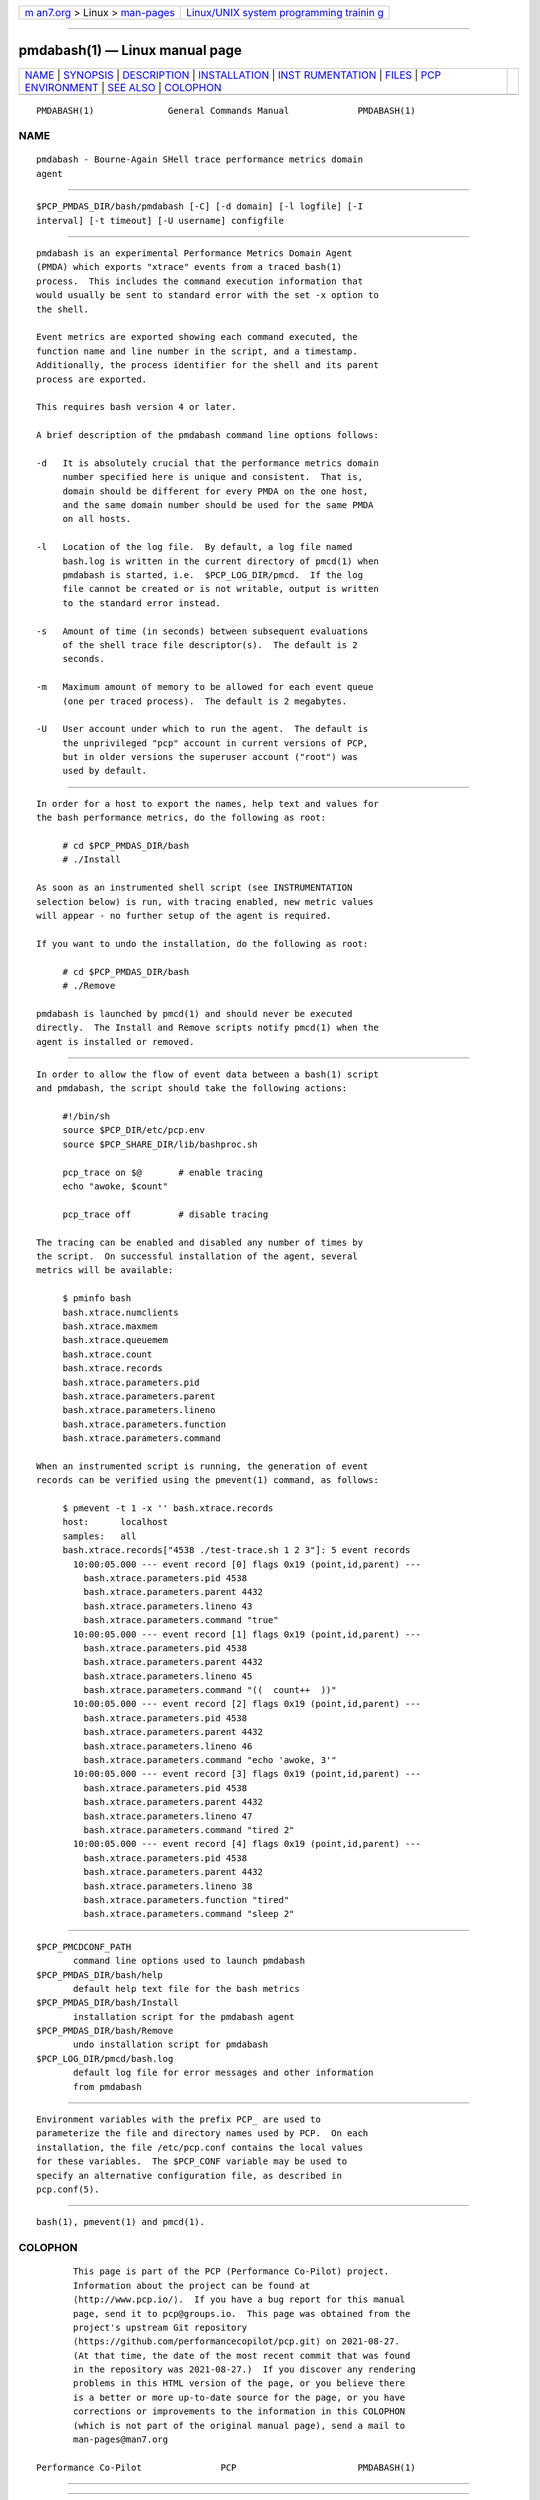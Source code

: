 .. container:: page-top

.. container:: nav-bar

   +----------------------------------+----------------------------------+
   | `m                               | `Linux/UNIX system programming   |
   | an7.org <../../../index.html>`__ | trainin                          |
   | > Linux >                        | g <http://man7.org/training/>`__ |
   | `man-pages <../index.html>`__    |                                  |
   +----------------------------------+----------------------------------+

--------------

pmdabash(1) — Linux manual page
===============================

+-----------------------------------+-----------------------------------+
| `NAME <#NAME>`__ \|               |                                   |
| `SYNOPSIS <#SYNOPSIS>`__ \|       |                                   |
| `DESCRIPTION <#DESCRIPTION>`__ \| |                                   |
| `INSTALLATION <#INSTALLATION>`__  |                                   |
| \|                                |                                   |
| `INST                             |                                   |
| RUMENTATION <#INSTRUMENTATION>`__ |                                   |
| \| `FILES <#FILES>`__ \|          |                                   |
| `PCP                              |                                   |
| ENVIRONMENT <#PCP_ENVIRONMENT>`__ |                                   |
| \| `SEE ALSO <#SEE_ALSO>`__ \|    |                                   |
| `COLOPHON <#COLOPHON>`__          |                                   |
+-----------------------------------+-----------------------------------+
| .. container:: man-search-box     |                                   |
+-----------------------------------+-----------------------------------+

::

   PMDABASH(1)              General Commands Manual             PMDABASH(1)

NAME
-------------------------------------------------

::

          pmdabash - Bourne-Again SHell trace performance metrics domain
          agent


---------------------------------------------------------

::

          $PCP_PMDAS_DIR/bash/pmdabash [-C] [-d domain] [-l logfile] [-I
          interval] [-t timeout] [-U username] configfile


---------------------------------------------------------------

::

          pmdabash is an experimental Performance Metrics Domain Agent
          (PMDA) which exports "xtrace" events from a traced bash(1)
          process.  This includes the command execution information that
          would usually be sent to standard error with the set -x option to
          the shell.

          Event metrics are exported showing each command executed, the
          function name and line number in the script, and a timestamp.
          Additionally, the process identifier for the shell and its parent
          process are exported.

          This requires bash version 4 or later.

          A brief description of the pmdabash command line options follows:

          -d   It is absolutely crucial that the performance metrics domain
               number specified here is unique and consistent.  That is,
               domain should be different for every PMDA on the one host,
               and the same domain number should be used for the same PMDA
               on all hosts.

          -l   Location of the log file.  By default, a log file named
               bash.log is written in the current directory of pmcd(1) when
               pmdabash is started, i.e.  $PCP_LOG_DIR/pmcd.  If the log
               file cannot be created or is not writable, output is written
               to the standard error instead.

          -s   Amount of time (in seconds) between subsequent evaluations
               of the shell trace file descriptor(s).  The default is 2
               seconds.

          -m   Maximum amount of memory to be allowed for each event queue
               (one per traced process).  The default is 2 megabytes.

          -U   User account under which to run the agent.  The default is
               the unprivileged "pcp" account in current versions of PCP,
               but in older versions the superuser account ("root") was
               used by default.


-----------------------------------------------------------------

::

          In order for a host to export the names, help text and values for
          the bash performance metrics, do the following as root:

               # cd $PCP_PMDAS_DIR/bash
               # ./Install

          As soon as an instrumented shell script (see INSTRUMENTATION
          selection below) is run, with tracing enabled, new metric values
          will appear - no further setup of the agent is required.

          If you want to undo the installation, do the following as root:

               # cd $PCP_PMDAS_DIR/bash
               # ./Remove

          pmdabash is launched by pmcd(1) and should never be executed
          directly.  The Install and Remove scripts notify pmcd(1) when the
          agent is installed or removed.


-----------------------------------------------------------------------

::

          In order to allow the flow of event data between a bash(1) script
          and pmdabash, the script should take the following actions:

               #!/bin/sh
               source $PCP_DIR/etc/pcp.env
               source $PCP_SHARE_DIR/lib/bashproc.sh

               pcp_trace on $@       # enable tracing
               echo "awoke, $count"

               pcp_trace off         # disable tracing

          The tracing can be enabled and disabled any number of times by
          the script.  On successful installation of the agent, several
          metrics will be available:

               $ pminfo bash
               bash.xtrace.numclients
               bash.xtrace.maxmem
               bash.xtrace.queuemem
               bash.xtrace.count
               bash.xtrace.records
               bash.xtrace.parameters.pid
               bash.xtrace.parameters.parent
               bash.xtrace.parameters.lineno
               bash.xtrace.parameters.function
               bash.xtrace.parameters.command

          When an instrumented script is running, the generation of event
          records can be verified using the pmevent(1) command, as follows:

               $ pmevent -t 1 -x '' bash.xtrace.records
               host:      localhost
               samples:   all
               bash.xtrace.records["4538 ./test-trace.sh 1 2 3"]: 5 event records
                 10:00:05.000 --- event record [0] flags 0x19 (point,id,parent) ---
                   bash.xtrace.parameters.pid 4538
                   bash.xtrace.parameters.parent 4432
                   bash.xtrace.parameters.lineno 43
                   bash.xtrace.parameters.command "true"
                 10:00:05.000 --- event record [1] flags 0x19 (point,id,parent) ---
                   bash.xtrace.parameters.pid 4538
                   bash.xtrace.parameters.parent 4432
                   bash.xtrace.parameters.lineno 45
                   bash.xtrace.parameters.command "((  count++  ))"
                 10:00:05.000 --- event record [2] flags 0x19 (point,id,parent) ---
                   bash.xtrace.parameters.pid 4538
                   bash.xtrace.parameters.parent 4432
                   bash.xtrace.parameters.lineno 46
                   bash.xtrace.parameters.command "echo 'awoke, 3'"
                 10:00:05.000 --- event record [3] flags 0x19 (point,id,parent) ---
                   bash.xtrace.parameters.pid 4538
                   bash.xtrace.parameters.parent 4432
                   bash.xtrace.parameters.lineno 47
                   bash.xtrace.parameters.command "tired 2"
                 10:00:05.000 --- event record [4] flags 0x19 (point,id,parent) ---
                   bash.xtrace.parameters.pid 4538
                   bash.xtrace.parameters.parent 4432
                   bash.xtrace.parameters.lineno 38
                   bash.xtrace.parameters.function "tired"
                   bash.xtrace.parameters.command "sleep 2"


---------------------------------------------------

::

          $PCP_PMCDCONF_PATH
                 command line options used to launch pmdabash
          $PCP_PMDAS_DIR/bash/help
                 default help text file for the bash metrics
          $PCP_PMDAS_DIR/bash/Install
                 installation script for the pmdabash agent
          $PCP_PMDAS_DIR/bash/Remove
                 undo installation script for pmdabash
          $PCP_LOG_DIR/pmcd/bash.log
                 default log file for error messages and other information
                 from pmdabash


-----------------------------------------------------------------------

::

          Environment variables with the prefix PCP_ are used to
          parameterize the file and directory names used by PCP.  On each
          installation, the file /etc/pcp.conf contains the local values
          for these variables.  The $PCP_CONF variable may be used to
          specify an alternative configuration file, as described in
          pcp.conf(5).


---------------------------------------------------------

::

          bash(1), pmevent(1) and pmcd(1).

COLOPHON
---------------------------------------------------------

::

          This page is part of the PCP (Performance Co-Pilot) project.
          Information about the project can be found at 
          ⟨http://www.pcp.io/⟩.  If you have a bug report for this manual
          page, send it to pcp@groups.io.  This page was obtained from the
          project's upstream Git repository
          ⟨https://github.com/performancecopilot/pcp.git⟩ on 2021-08-27.
          (At that time, the date of the most recent commit that was found
          in the repository was 2021-08-27.)  If you discover any rendering
          problems in this HTML version of the page, or you believe there
          is a better or more up-to-date source for the page, or you have
          corrections or improvements to the information in this COLOPHON
          (which is not part of the original manual page), send a mail to
          man-pages@man7.org

   Performance Co-Pilot               PCP                       PMDABASH(1)

--------------

--------------

.. container:: footer

   +-----------------------+-----------------------+-----------------------+
   | HTML rendering        |                       | |Cover of TLPI|       |
   | created 2021-08-27 by |                       |                       |
   | `Michael              |                       |                       |
   | Ker                   |                       |                       |
   | risk <https://man7.or |                       |                       |
   | g/mtk/index.html>`__, |                       |                       |
   | author of `The Linux  |                       |                       |
   | Programming           |                       |                       |
   | Interface <https:     |                       |                       |
   | //man7.org/tlpi/>`__, |                       |                       |
   | maintainer of the     |                       |                       |
   | `Linux man-pages      |                       |                       |
   | project <             |                       |                       |
   | https://www.kernel.or |                       |                       |
   | g/doc/man-pages/>`__. |                       |                       |
   |                       |                       |                       |
   | For details of        |                       |                       |
   | in-depth **Linux/UNIX |                       |                       |
   | system programming    |                       |                       |
   | training courses**    |                       |                       |
   | that I teach, look    |                       |                       |
   | `here <https://ma     |                       |                       |
   | n7.org/training/>`__. |                       |                       |
   |                       |                       |                       |
   | Hosting by `jambit    |                       |                       |
   | GmbH                  |                       |                       |
   | <https://www.jambit.c |                       |                       |
   | om/index_en.html>`__. |                       |                       |
   +-----------------------+-----------------------+-----------------------+

--------------

.. container:: statcounter

   |Web Analytics Made Easy - StatCounter|

.. |Cover of TLPI| image:: https://man7.org/tlpi/cover/TLPI-front-cover-vsmall.png
   :target: https://man7.org/tlpi/
.. |Web Analytics Made Easy - StatCounter| image:: https://c.statcounter.com/7422636/0/9b6714ff/1/
   :class: statcounter
   :target: https://statcounter.com/
